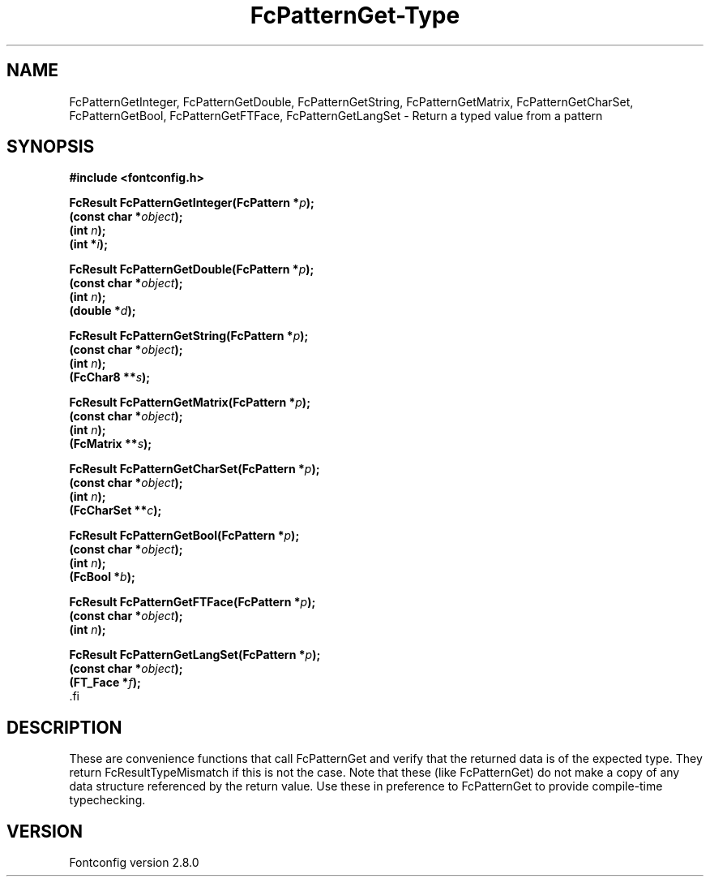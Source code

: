 .\\" auto-generated by docbook2man-spec $Revision: 1.3 $
.TH "FcPatternGet-Type" "3" "18 November 2009" "" ""
.SH NAME
FcPatternGetInteger, FcPatternGetDouble, FcPatternGetString, FcPatternGetMatrix, FcPatternGetCharSet, FcPatternGetBool, FcPatternGetFTFace, FcPatternGetLangSet \- Return a typed value from a pattern
.SH SYNOPSIS
.nf
\fB#include <fontconfig.h>
.sp
FcResult FcPatternGetInteger(FcPattern *\fIp\fB);
(const char *\fIobject\fB);
(int \fIn\fB);
(int *\fIi\fB);
.sp
FcResult FcPatternGetDouble(FcPattern *\fIp\fB);
(const char *\fIobject\fB);
(int \fIn\fB);
(double *\fId\fB);
.sp
FcResult FcPatternGetString(FcPattern *\fIp\fB);
(const char *\fIobject\fB);
(int \fIn\fB);
(FcChar8 **\fIs\fB);
.sp
FcResult FcPatternGetMatrix(FcPattern *\fIp\fB);
(const char *\fIobject\fB);
(int \fIn\fB);
(FcMatrix **\fIs\fB);
.sp
FcResult FcPatternGetCharSet(FcPattern *\fIp\fB);
(const char *\fIobject\fB);
(int \fIn\fB);
(FcCharSet **\fIc\fB);
.sp
FcResult FcPatternGetBool(FcPattern *\fIp\fB);
(const char *\fIobject\fB);
(int \fIn\fB);
(FcBool *\fIb\fB);
.sp
FcResult FcPatternGetFTFace(FcPattern *\fIp\fB);
(const char *\fIobject\fB);
(int \fIn\fB);
.sp
FcResult FcPatternGetLangSet(FcPattern *\fIp\fB);
(const char *\fIobject\fB);
(FT_Face *\fIf\fB);
\fR.fi
.SH "DESCRIPTION"
.PP
These are convenience functions that call FcPatternGet and verify that the
returned data is of the expected type. They return FcResultTypeMismatch if
this is not the case. Note that these (like FcPatternGet) do not make a
copy of any data structure referenced by the return value. Use these
in preference to FcPatternGet to provide compile-time typechecking.
.SH "VERSION"
.PP
Fontconfig version 2.8.0
